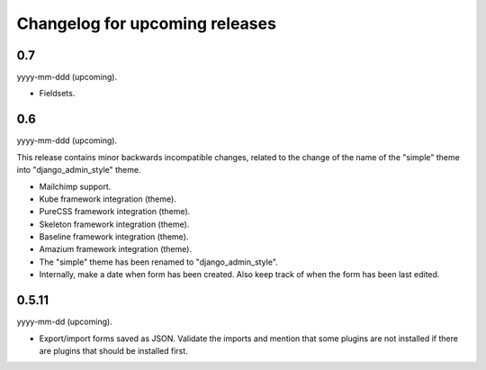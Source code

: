 Changelog for upcoming releases
===============================
0.7
---
yyyy-mm-ddd (upcoming).

- Fieldsets.

0.6
---
yyyy-mm-ddd (upcoming).

This release contains minor backwards incompatible changes, related to the
change of the name of the "simple" theme into "django_admin_style" theme.

- Mailchimp support.
- Kube framework integration (theme).
- PureCSS framework integration (theme).
- Skeleton framework integration (theme).
- Baseline framework integration (theme).
- Amazium framework integration (theme).
- The "simple" theme has been renamed to "django_admin_style".
- Internally, make a date when form has been created. Also keep track of when
  the form has been last edited.

0.5.11
------
yyyy-mm-dd (upcoming).

- Export/import forms saved as JSON. Validate the imports and mention that
  some plugins are not installed if there are plugins that should be installed
  first.

